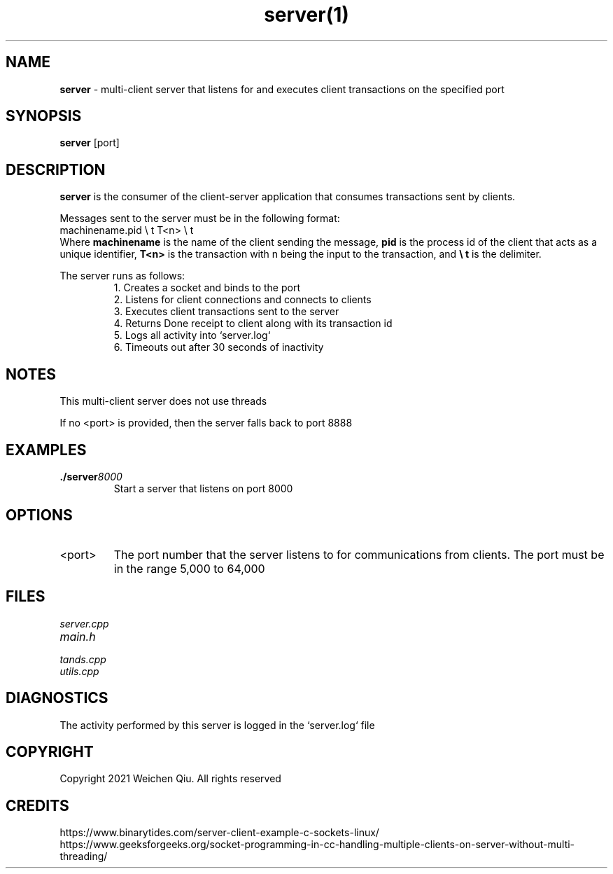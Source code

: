 .TH server(1)

.SH NAME
.B server
- multi-client server that listens for and executes client transactions on the specified port

.SH SYNOPSIS
.B server
[port]

.SH DESCRIPTION
.B server
is the consumer of the client-server application that consumes transactions sent by clients.

.PP
Messages sent to the server must be in the following format:
.EX
machinename.pid \\ t T<n> \\ t
.EE
Where 
.B machinename
is the name of the client sending the message, 
.B pid
is the process id of the client that acts as a unique identifier,
.B T<n>
is the transaction with n being the input to the transaction, and
.B \\\\ t
is the delimiter.

.PP
The server runs as follows:
.RS
.nf
1. Creates a socket and binds to the port
2. Listens for client connections and connects to clients
3. Executes client transactions sent to the server
4. Returns Done receipt to client along with its transaction id
5. Logs all activity into `server.log`
6. Timeouts out after 30 seconds of inactivity 
.RE

.PP
.SH NOTES
.PP
This multi-client server does not use threads
.PP
If no <port> is provided, then the server falls back to port 8888

.SH EXAMPLES
.TP
.BI ./server 8000
.TP
.PP
Start a server that listens on port 8000


.SH OPTIONS
.IP "<port>"
The port number that the server listens to for communications from clients. The
port must be in the range 5,000 to 64,000


.SH FILES
.TP
.I
server.cpp
.TP
.I
main.h
.TP
.I
tands.cpp
.TP
.I
utils.cpp


.SH DIAGNOSTICS
.PP
The activity performed by this server is logged in the `server.log` file

.SH COPYRIGHT
.PP
Copyright 2021 Weichen Qiu. All rights reserved

.SH CREDITS
.PP
.nf
https://www.binarytides.com/server-client-example-c-sockets-linux/
https://www.geeksforgeeks.org/socket-programming-in-cc-handling-multiple-clients-on-server-without-multi-threading/